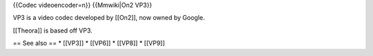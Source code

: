 {{Codec videoencoder=n}} {{Mmwiki|On2 VP3}}

VP3 is a video codec developed by [[On2]], now owned by Google.

[[Theora]] is based off VP3.

== See also == \* [[VP3]] \* [[VP6]] \* [[VP8]] \* [[VP9]]
